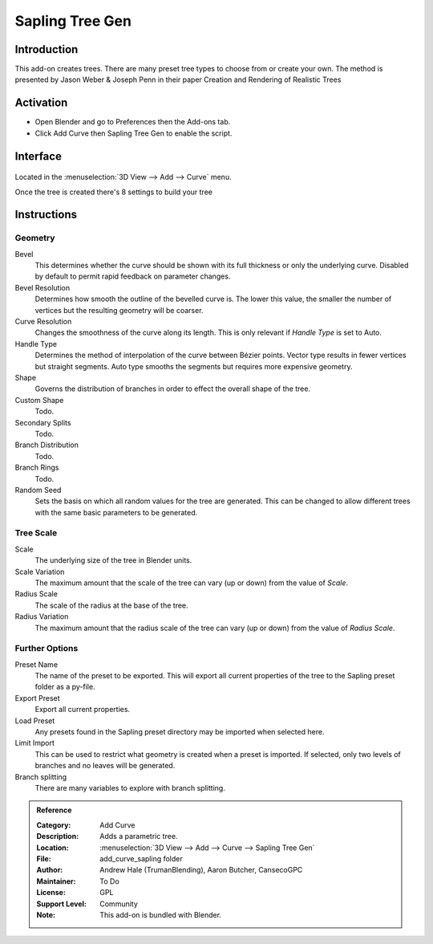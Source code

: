 
****************
Sapling Tree Gen
****************


Introduction
============

This add-on creates trees. There are many preset tree types to choose from or create your own.
The method is presented by Jason Weber & Joseph Penn in their paper Creation and Rendering of Realistic Trees

Activation
==========

- Open Blender and go to Preferences then the Add-ons tab.
- Click Add Curve then Sapling Tree Gen to enable the script.

Interface
=========

.. figure:: /images/addons_add_curve_sapling.jpg
   :align: center
   :figwidth: 640px

Located in the :menuselection:`3D View --> Add --> Curve` menu.

Once the tree is created there's 8 settings to build your tree

Instructions
============

Geometry
--------

Bevel
   This determines whether the curve should be shown with its full thickness or only the underlying curve.
   Disabled by default to permit rapid feedback on parameter changes.
Bevel Resolution
   Determines how smooth the outline of the bevelled curve is.
   The lower this value, the smaller the number of vertices but
   the resulting geometry will be coarser.
Curve Resolution
   Changes the smoothness of the curve along its length. This is only relevant if *Handle Type* is set to Auto.
Handle Type
   Determines the method of interpolation of the curve between Bézier points.
   Vector type results in fewer vertices but straight segments.
   Auto type smooths the segments but requires more expensive geometry.
Shape
   Governs the distribution of branches in order to effect the overall shape of the tree.
Custom Shape
   Todo.
Secondary Splits
   Todo.
Branch Distribution
   Todo.
Branch Rings
   Todo.
Random Seed
   Sets the basis on which all random values for the tree are generated.
   This can be changed to allow different trees with the same basic parameters to be generated.


Tree Scale
----------

Scale
   The underlying size of the tree in Blender units.
Scale Variation
   The maximum amount that the scale of the tree can vary (up or down) from the value of *Scale*.
Radius Scale
   The scale of the radius at the base of the tree.
Radius Variation
   The maximum amount that the radius scale of the tree can vary (up or down) from the value of *Radius Scale*.


Further Options
---------------

Preset Name
   The name of the preset to be exported. This will export all current properties of the tree to
   the Sapling preset folder as a py-file.
Export Preset
   Export all current properties.
Load Preset
   Any presets found in the Sapling preset directory may be imported when selected here.
Limit Import
   This can be used to restrict what geometry is created when a preset is imported.
   If selected, only two levels of branches and no leaves will be generated.
Branch splitting
   There are many variables to explore with branch splitting.


.. admonition:: Reference
   :class: refbox

   :Category:  Add Curve
   :Description: Adds a parametric tree.
   :Location: :menuselection:`3D View --> Add --> Curve --> Sapling Tree Gen`
   :File: add_curve_sapling folder
   :Author: Andrew Hale (TrumanBlending), Aaron Butcher, CansecoGPC
   :Maintainer: To Do
   :License: GPL
   :Support Level: Community
   :Note: This add-on is bundled with Blender.
